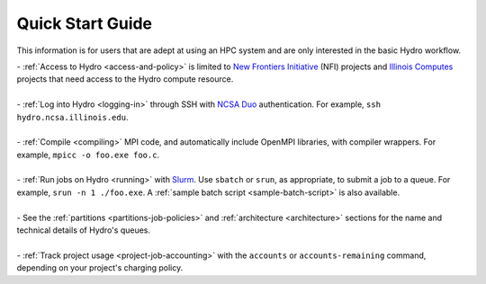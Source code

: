 .. _quick:

Quick Start Guide
==================

This information is for users that are adept at using an HPC system and are only interested in the basic Hydro workflow.

| - :ref:`Access to Hydro <access-and-policy>` is limited to `New Frontiers Initiative <https://newfrontiers.illinois.edu/about/>`_ (NFI) projects and `Illinois Computes <https://computes.illinois.edu>`_ projects that need access to the Hydro compute resource.
|
| - :ref:`Log into Hydro <logging-in>` through SSH with `NCSA Duo <https://wiki.ncsa.illinois.edu/display/cybersec/Duo+at+NCSA>`_ authentication. For example, ``ssh hydro.ncsa.illinois.edu``.
|
| - :ref:`Compile <compiling>` MPI code, and automatically include OpenMPI libraries, with compiler wrappers. For example, ``mpicc -o foo.exe foo.c``.
|
| - :ref:`Run jobs on Hydro <running>` with `Slurm <https://slurm.schedmd.com/documentation.html>`_. Use ``sbatch`` or ``srun``, as appropriate, to submit a job to a queue. For example, ``srun -n 1 ./foo.exe``. A :ref:`sample batch script <sample-batch-script>` is also available.
|
| - See the :ref:`partitions <partitions-job-policies>` and :ref:`architecture <architecture>` sections for the name and technical details of Hydro's queues. 
|
| - :ref:`Track project usage <project-job-accounting>` with the ``accounts`` or ``accounts-remaining`` command, depending on your project's charging policy.
